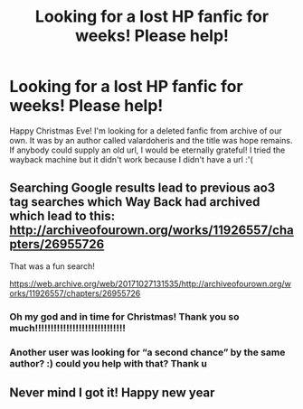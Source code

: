 #+TITLE: Looking for a lost HP fanfic for weeks! Please help!

* Looking for a lost HP fanfic for weeks! Please help!
:PROPERTIES:
:Author: atienQQ
:Score: 2
:DateUnix: 1577176148.0
:DateShort: 2019-Dec-24
:FlairText: Request
:END:
Happy Christmas Eve! I'm looking for a deleted fanfic from archive of our own. It was by an author called valardoheris and the title was hope remains. If anybody could supply an old url, I would be eternally grateful! I tried the wayback machine but it didn't work because I didn't have a url :'(


** Searching Google results lead to previous ao3 tag searches which Way Back had archived which lead to this: [[http://archiveofourown.org/works/11926557/chapters/26955726]]

That was a fun search!

[[https://web.archive.org/web/20171027131535/http://archiveofourown.org/works/11926557/chapters/26955726]]
:PROPERTIES:
:Author: karfoogle
:Score: 2
:DateUnix: 1577259662.0
:DateShort: 2019-Dec-25
:END:

*** Oh my god and in time for Christmas! Thank you so much!!!!!!!!!!!!!!!!!!!!!!!!!!!!!
:PROPERTIES:
:Author: atienQQ
:Score: 2
:DateUnix: 1577263860.0
:DateShort: 2019-Dec-25
:END:


*** Another user was looking for “a second chance” by the same author? :) could you help with that? Thank u
:PROPERTIES:
:Author: atienQQ
:Score: 1
:DateUnix: 1577267047.0
:DateShort: 2019-Dec-25
:END:


** Never mind I got it! Happy new year
:PROPERTIES:
:Author: atienQQ
:Score: 1
:DateUnix: 1577296606.0
:DateShort: 2019-Dec-25
:END:
